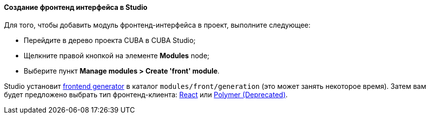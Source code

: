 :sourcesdir: ../../../../source

[[front_in_studio]]
==== Создание фронтенд интерфейса в Studio

Для того, чтобы добавить модуль фронтенд-интерфейса в проект, выполните следующее:

* Перейдите в дерево проекта CUBA в CUBA Studio;
* Щелкните правой кнопкой на элементе *Modules* node;
* Выберите пункт *Manage modules > Create 'front' module*.

Studio установит https://github.com/cuba-platform/frontend[frontend generator] в каталог `modules/front/generation` (это может занять некоторое время). Затем вам будет предложено выбрать тип фронтенд-клиента: <<react_ui,React>> или <<polymer_ui, Polymer (Deprecated)>>.
